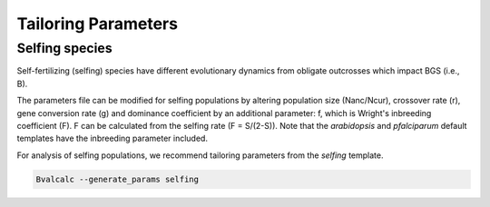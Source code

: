 Tailoring Parameters
=========================


Selfing species
---------------

Self-fertilizing (selfing) species have different evolutionary dynamics from obligate outcrosses which impact BGS (i.e., B).

The parameters file can be modified for selfing populations by altering population size (Nanc/Ncur), crossover rate (r), gene conversion rate (g) and dominance coefficient by an additional parameter: f, which is Wright's inbreeding coefficient (F). F can be calculated from the selfing rate (F = S/(2-S)). Note that the `arabidopsis` and `pfalciparum` default templates have the inbreeding parameter included.

For analysis of selfing populations, we recommend tailoring parameters from the `selfing` template.

.. code-block:: bash

    Bvalcalc --generate_params selfing